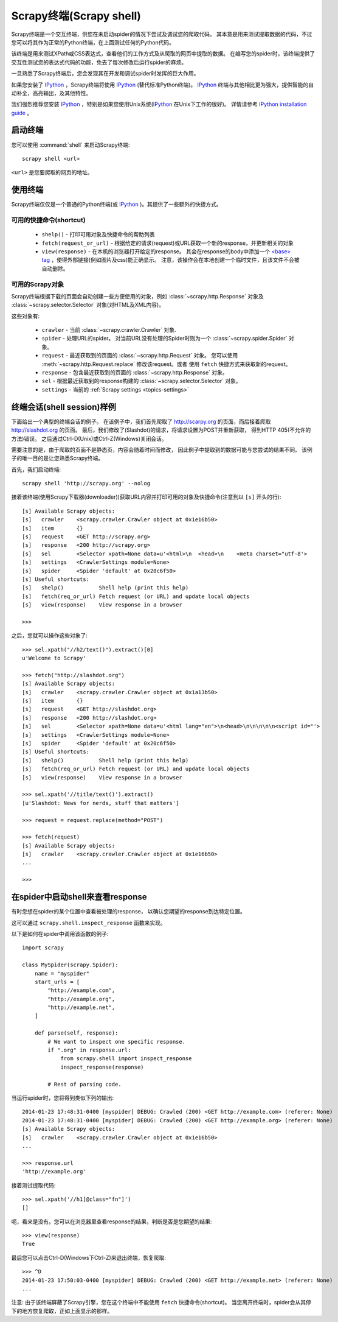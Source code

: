 .. _topics-shell:

============================
Scrapy终端(Scrapy shell)
============================

Scrapy终端是一个交互终端，供您在未启动spider的情况下尝试及调试您的爬取代码。
其本意是用来测试提取数据的代码，不过您可以将其作为正常的Python终端，在上面测试任何的Python代码。

该终端是用来测试XPath或CSS表达式，查看他们的工作方式及从爬取的网页中提取的数据。
在编写您的spider时，该终端提供了交互性测试您的表达式代码的功能，免去了每次修改后运行spider的麻烦。

一旦熟悉了Scrapy终端后，您会发现其在开发和调试spider时发挥的巨大作用。

如果您安装了 `IPython`_ ，Scrapy终端将使用 `IPython`_ (替代标准Python终端)。
`IPython`_ 终端与其他相比更为强大，提供智能的自动补全，高亮输出，及其他特性。

我们强烈推荐您安装 `IPython`_ ，特别是如果您使用Unix系统(`IPython`_ 在Unix下工作的很好)。
详情请参考 `IPython installation guide`_ 。

.. _IPython: http://ipython.org/
.. _IPython installation guide: http://ipython.org/install.html

启动终端
================

您可以使用 :command:`shell` 来启动Scrapy终端::

    scrapy shell <url>

``<url>`` 是您要爬取的网页的地址。

使用终端
===============

Scrapy终端仅仅是一个普通的Python终端(或 `IPython`_ )。其提供了一些额外的快捷方式。

可用的快捷命令(shortcut)
----------------------------------

 * ``shelp()`` - 打印可用对象及快捷命令的帮助列表

 * ``fetch(request_or_url)`` - 根据给定的请求(request)或URL获取一个新的response，并更新相关的对象

 * ``view(response)`` - 在本机的浏览器打开给定的response。
   其会在response的body中添加一个 `\<base\> tag`_ ，使得外部链接(例如图片及css)能正确显示。
   注意，该操作会在本地创建一个临时文件，且该文件不会被自动删除。

.. _<base> tag: https://developer.mozilla.org/en-US/docs/Web/HTML/Element/base

可用的Scrapy对象
------------------------

Scrapy终端根据下载的页面会自动创建一些方便使用的对象，例如
:class:`~scrapy.http.Response` 对象及
:class:`~scrapy.selector.Selector` 对象(对HTML及XML内容)。

这些对象有:

 * ``crawler`` - 当前 :class:`~scrapy.crawler.Crawler` 对象.

 * ``spider`` - 处理URL的spider。
   对当前URL没有处理的Spider时则为一个 :class:`~scrapy.spider.Spider` 对象。

 * ``request`` - 最近获取到的页面的 :class:`~scrapy.http.Request` 对象。
   您可以使用 :meth:`~scrapy.http.Request.replace` 修改该request。或者
   使用 ``fetch`` 快捷方式来获取新的request。

 * ``response`` - 包含最近获取到的页面的 :class:`~scrapy.http.Response` 对象。

 * ``sel`` - 根据最近获取到的response构建的 :class:`~scrapy.selector.Selector` 对象。

 * ``settings`` - 当前的 :ref:`Scrapy settings <topics-settings>`

终端会话(shell session)样例
==========================================

下面给出一个典型的终端会话的例子。
在该例子中，我们首先爬取了 http://scarpy.org 的页面，而后接着爬取
http://slashdot.org 的页面。
最后，我们修改了(Slashdot)的请求，将请求设置为POST并重新获取，
得到HTTP 405(不允许的方法)错误。
之后通过Ctrl-D(Unix)或Ctrl-Z(Windows)关闭会话。

需要注意的是，由于爬取的页面不是静态页，内容会随着时间而修改，
因此例子中提取到的数据可能与您尝试的结果不同。
该例子的唯一目的是让您熟悉Scrapy终端。


首先，我们启动终端::

    scrapy shell 'http://scrapy.org' --nolog

接着该终端(使用Scrapy下载器(downloader))获取URL内容并打印可用的对象及快捷命令(注意到以 ``[s]`` 开头的行)::

    [s] Available Scrapy objects:
    [s]   crawler    <scrapy.crawler.Crawler object at 0x1e16b50>
    [s]   item       {}
    [s]   request    <GET http://scrapy.org>
    [s]   response   <200 http://scrapy.org>
    [s]   sel        <Selector xpath=None data=u'<html>\n  <head>\n    <meta charset="utf-8'>
    [s]   settings   <CrawlerSettings module=None>
    [s]   spider     <Spider 'default' at 0x20c6f50>
    [s] Useful shortcuts:
    [s]   shelp()           Shell help (print this help)
    [s]   fetch(req_or_url) Fetch request (or URL) and update local objects
    [s]   view(response)    View response in a browser

    >>>

之后，您就可以操作这些对象了::

    >>> sel.xpath("//h2/text()").extract()[0]
    u'Welcome to Scrapy'

    >>> fetch("http://slashdot.org")
    [s] Available Scrapy objects:
    [s]   crawler    <scrapy.crawler.Crawler object at 0x1a13b50>
    [s]   item       {}
    [s]   request    <GET http://slashdot.org>
    [s]   response   <200 http://slashdot.org>
    [s]   sel        <Selector xpath=None data=u'<html lang="en">\n<head>\n\n\n\n\n<script id="'>
    [s]   settings   <CrawlerSettings module=None>
    [s]   spider     <Spider 'default' at 0x20c6f50>
    [s] Useful shortcuts:
    [s]   shelp()           Shell help (print this help)
    [s]   fetch(req_or_url) Fetch request (or URL) and update local objects
    [s]   view(response)    View response in a browser

    >>> sel.xpath('//title/text()').extract()
    [u'Slashdot: News for nerds, stuff that matters']

    >>> request = request.replace(method="POST")

    >>> fetch(request)
    [s] Available Scrapy objects:
    [s]   crawler    <scrapy.crawler.Crawler object at 0x1e16b50>
    ...

    >>>

.. _topics-shell-inspect-response:

在spider中启动shell来查看response
====================================================

有时您想在spider的某个位置中查看被处理的response，
以确认您期望的response到达特定位置。

这可以通过 ``scrapy.shell.inspect_response`` 函数来实现。

以下是如何在spider中调用该函数的例子::

    import scrapy

    class MySpider(scrapy.Spider):
        name = "myspider"
        start_urls = [
            "http://example.com",
            "http://example.org",
            "http://example.net",
        ]

        def parse(self, response):
            # We want to inspect one specific response.
            if ".org" in response.url:
                from scrapy.shell import inspect_response
                inspect_response(response)

            # Rest of parsing code.

当运行spider时，您将得到类似下列的输出::

    2014-01-23 17:48:31-0400 [myspider] DEBUG: Crawled (200) <GET http://example.com> (referer: None)
    2014-01-23 17:48:31-0400 [myspider] DEBUG: Crawled (200) <GET http://example.org> (referer: None)
    [s] Available Scrapy objects:
    [s]   crawler    <scrapy.crawler.Crawler object at 0x1e16b50>
    ...

    >>> response.url
    'http://example.org'

接着测试提取代码::

    >>> sel.xpath('//h1[@class="fn"]')
    []

呃，看来是没有。您可以在浏览器里查看response的结果，判断是否是您期望的结果::

    >>> view(response)
    True

最后您可以点击Ctrl-D(Windows下Ctrl-Z)来退出终端，恢复爬取::

    >>> ^D
    2014-01-23 17:50:03-0400 [myspider] DEBUG: Crawled (200) <GET http://example.net> (referer: None)
    ...

注意: 由于该终端屏蔽了Scrapy引擎，您在这个终端中不能使用 ``fetch`` 快捷命令(shortcut)。
当您离开终端时，spider会从其停下的地方恢复爬取，正如上面显示的那样。
